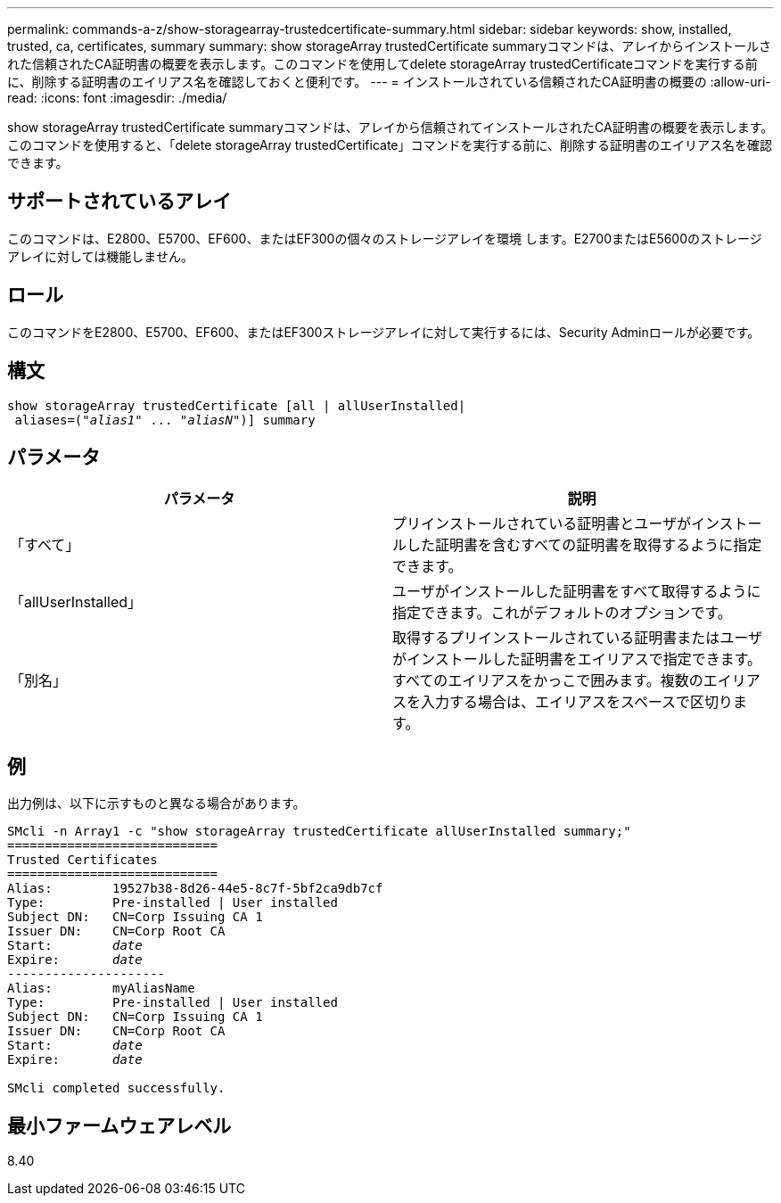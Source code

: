 ---
permalink: commands-a-z/show-storagearray-trustedcertificate-summary.html 
sidebar: sidebar 
keywords: show, installed, trusted, ca, certificates, summary 
summary: show storageArray trustedCertificate summaryコマンドは、アレイからインストールされた信頼されたCA証明書の概要を表示します。このコマンドを使用してdelete storageArray trustedCertificateコマンドを実行する前に、削除する証明書のエイリアス名を確認しておくと便利です。 
---
= インストールされている信頼されたCA証明書の概要の
:allow-uri-read: 
:icons: font
:imagesdir: ./media/


[role="lead"]
show storageArray trustedCertificate summaryコマンドは、アレイから信頼されてインストールされたCA証明書の概要を表示します。このコマンドを使用すると、「delete storageArray trustedCertificate」コマンドを実行する前に、削除する証明書のエイリアス名を確認できます。



== サポートされているアレイ

このコマンドは、E2800、E5700、EF600、またはEF300の個々のストレージアレイを環境 します。E2700またはE5600のストレージアレイに対しては機能しません。



== ロール

このコマンドをE2800、E5700、EF600、またはEF300ストレージアレイに対して実行するには、Security Adminロールが必要です。



== 構文

[listing, subs="+macros"]
----

show storageArray trustedCertificate [all | allUserInstalled|
 aliases=pass:quotes[("_alias1_" ... "_aliasN_")]] summary
----


== パラメータ

[cols="2*"]
|===
| パラメータ | 説明 


 a| 
「すべて」
 a| 
プリインストールされている証明書とユーザがインストールした証明書を含むすべての証明書を取得するように指定できます。



 a| 
「allUserInstalled」
 a| 
ユーザがインストールした証明書をすべて取得するように指定できます。これがデフォルトのオプションです。



 a| 
「別名」
 a| 
取得するプリインストールされている証明書またはユーザがインストールした証明書をエイリアスで指定できます。すべてのエイリアスをかっこで囲みます。複数のエイリアスを入力する場合は、エイリアスをスペースで区切ります。

|===


== 例

出力例は、以下に示すものと異なる場合があります。

[listing, subs="+macros"]
----

SMcli -n Array1 -c "show storageArray trustedCertificate allUserInstalled summary;"
============================
Trusted Certificates
============================
Alias:        19527b38-8d26-44e5-8c7f-5bf2ca9db7cf
Type:         Pre-installed | User installed
Subject DN:   CN=Corp Issuing CA 1
Issuer DN:    CN=Corp Root CA
pass:quotes[Start:        _date_]
pass:quotes[Expire:       _date_]
---------------------
Alias:        myAliasName
Type:         Pre-installed | User installed
Subject DN:   CN=Corp Issuing CA 1
Issuer DN:    CN=Corp Root CA
pass:quotes[Start:        _date_]
pass:quotes[Expire:       _date_]

SMcli completed successfully.
----


== 最小ファームウェアレベル

8.40
